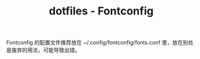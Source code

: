 #+TITLE: dotfiles - Fontconfig

Fontconfig 的配置文件推荐放在 ~/.config/fontconfig/fonts.conf 里，放在别处是废弃的用法，可能导致出错。
